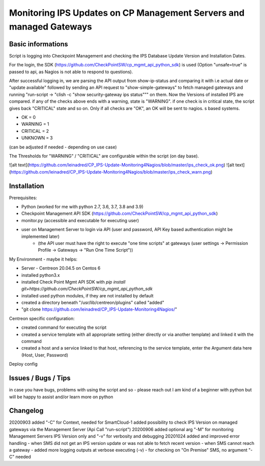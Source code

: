 Monitoring IPS Updates on CP Management Servers and managed Gateways
===========================================================================
Basic informations
---------------------

Script is logging into Checkpoint Management and checking the IPS Database Update Version and Installation Dates.

For the login, the SDK (https://github.com/CheckPointSW/cp_mgmt_api_python_sdk) is used (Option "unsafe=true" is passed to api, as Nagios is not able to respond to questions).

After successful logging in, we are parsing the API output from show-ip-status and comparing it with i.e actual date or "update available" followed by sending an API request to "show-simple-gateways" to fetch managed gateways and running "run-script -> "clish -c "show security-gateway ips status""" on them. Now the Versions of installed IPS are compared. if any of the checks above ends with a warning, state is "WARNING". if one check is in critical state, the script gives back "CRITICAL" state and so on. Only if all checks are "OK", an OK will be sent to nagios. 
s based systems.

- OK = 0 
- WARNING = 1 
- CRITICAL = 2 
- UNKNOWN = 3

(can be adjusted if needed - depending on use case)

The Thresholds for "WARNING" / "CRITICAL" are configurable within the script (on day base).


![alt text](https://github.com/leinadred/CP_IPS-Update-Monitoring4Nagios/blob/master/ips_check_ok.png)
![alt text](https://github.com/leinadred/CP_IPS-Update-Monitoring4Nagios/blob/master/ips_check_warn.png)



Installation
---------------------

Prerequisites:

- Python (worked for me with python 2.7, 3.6, 3.7, 3.8 and 3.9)
- Checkpoint Management API SDK (https://github.com/CheckPointSW/cp_mgmt_api_python_sdk)
- monitor.py (accessible and executable for executing user)
- user on Management Server to login via API (user and password, API Key based authentication might be implemented later)
    - (the API user must have the right to execute "one time scripts" at gateways (user settings -> Permission Profile -> Gateways -> "Run One Time Script"))


My Environment - maybe it helps:

- Server - Centreon 20.04.5 on Centos 6
- installed python3.x
- installed Check Point Mgmt API SDK with *pip install git+https://github.com/CheckPointSW/cp_mgmt_api_python_sdk*
- installed used python modules, if they are not installed by default
- created a directory beneath "/usr/lib/centreon/plugins" called "added"
- "git clone https://github.com/leinadred/CP_IPS-Update-Monitoring4Nagios/"

Centreon specific configuration:

- created command for executing the script
- created a service template with all appropriate setting (either directly or via another template) and linked it with the command
- created a host and a service linked to that host, referencing to the service template, enter the Argument data here (Host, User, Password)

Deploy config

Issues / Bugs / Tips
----------------------
in case you have bugs, problems with using the script and so - please reach out 
I am kind of a beginner with python but will be happy to assist and/or learn more on python


Changelog
-------------
20200903  
added "-C" for Context, needed for SmartCloud-1   
added possibility to check IPS Version on managed gateways via the Management Server (Api Call "run-script")  
20200906  
added optional arg "-M" for monitoring Management Servers IPS Version only and "-v" for verbosity and debugging  
20201024  
added and improved error handling  
- when SMS did not get an IPS version update or was not able to fetch recent version  
- when SMS cannot reach a gateway  
- added more logging outputs at verbose executing (-v)  
- for checking on "On Premise" SMS, no argument "-C" needed

